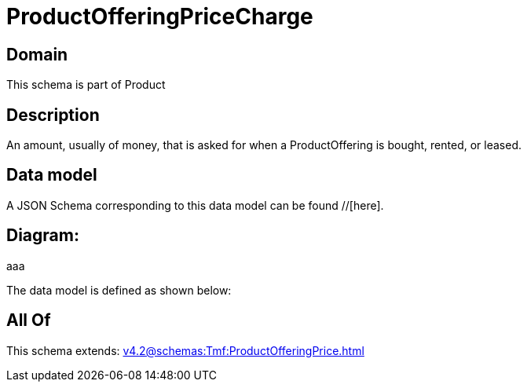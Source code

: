 = ProductOfferingPriceCharge

[#domain]
== Domain

This schema is part of Product

[#description]
== Description
An amount, usually of money, that is asked for when a ProductOffering is bought, rented, or leased.


[#data_model]
== Data model

A JSON Schema corresponding to this data model can be found //[here].

== Diagram:
aaa

The data model is defined as shown below:


[#all_of]
== All Of

This schema extends: xref:v4.2@schemas:Tmf:ProductOfferingPrice.adoc[]
